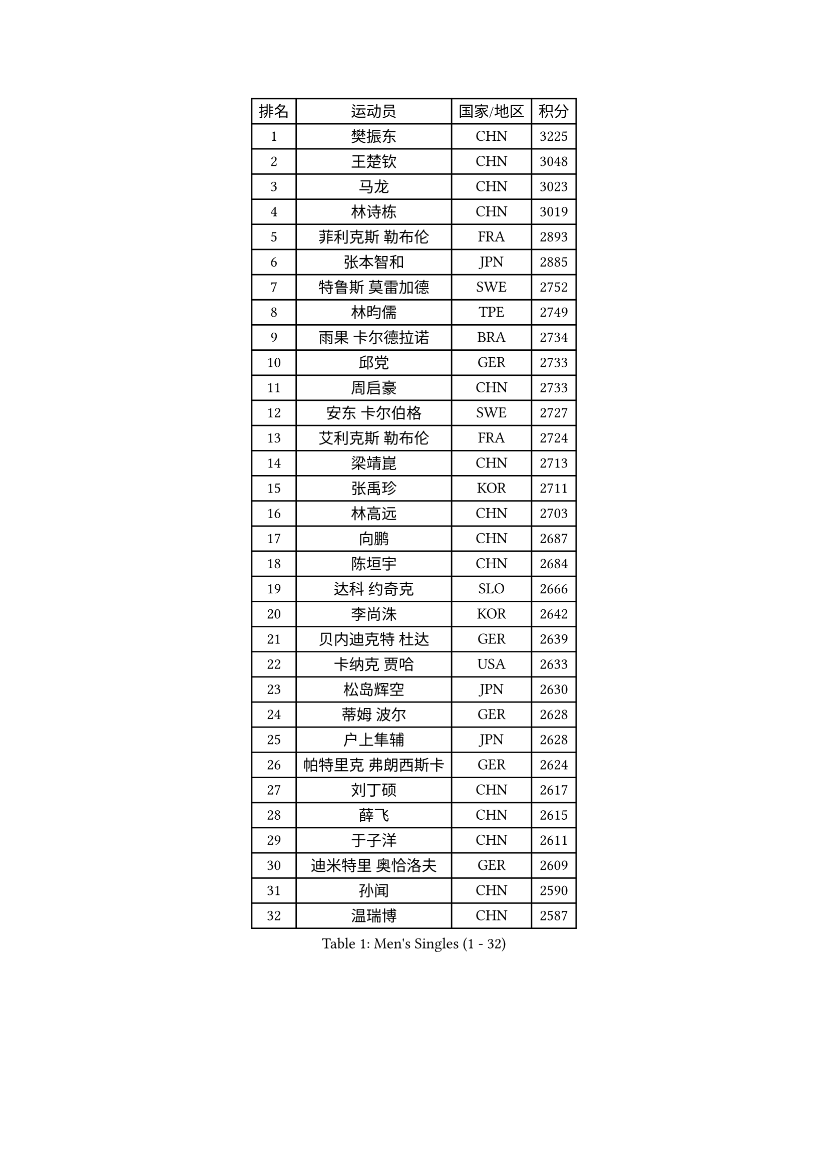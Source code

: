 
#set text(font: ("Courier New", "NSimSun"))
#figure(
  caption: "Men's Singles (1 - 32)",
    table(
      columns: 4,
      [排名], [运动员], [国家/地区], [积分],
      [1], [樊振东], [CHN], [3225],
      [2], [王楚钦], [CHN], [3048],
      [3], [马龙], [CHN], [3023],
      [4], [林诗栋], [CHN], [3019],
      [5], [菲利克斯 勒布伦], [FRA], [2893],
      [6], [张本智和], [JPN], [2885],
      [7], [特鲁斯 莫雷加德], [SWE], [2752],
      [8], [林昀儒], [TPE], [2749],
      [9], [雨果 卡尔德拉诺], [BRA], [2734],
      [10], [邱党], [GER], [2733],
      [11], [周启豪], [CHN], [2733],
      [12], [安东 卡尔伯格], [SWE], [2727],
      [13], [艾利克斯 勒布伦], [FRA], [2724],
      [14], [梁靖崑], [CHN], [2713],
      [15], [张禹珍], [KOR], [2711],
      [16], [林高远], [CHN], [2703],
      [17], [向鹏], [CHN], [2687],
      [18], [陈垣宇], [CHN], [2684],
      [19], [达科 约奇克], [SLO], [2666],
      [20], [李尚洙], [KOR], [2642],
      [21], [贝内迪克特 杜达], [GER], [2639],
      [22], [卡纳克 贾哈], [USA], [2633],
      [23], [松岛辉空], [JPN], [2630],
      [24], [蒂姆 波尔], [GER], [2628],
      [25], [户上隼辅], [JPN], [2628],
      [26], [帕特里克 弗朗西斯卡], [GER], [2624],
      [27], [刘丁硕], [CHN], [2617],
      [28], [薛飞], [CHN], [2615],
      [29], [于子洋], [CHN], [2611],
      [30], [迪米特里 奥恰洛夫], [GER], [2609],
      [31], [孙闻], [CHN], [2590],
      [32], [温瑞博], [CHN], [2587],
    )
  )#pagebreak()

#set text(font: ("Courier New", "NSimSun"))
#figure(
  caption: "Men's Singles (33 - 64)",
    table(
      columns: 4,
      [排名], [运动员], [国家/地区], [积分],
      [33], [安德斯 林德], [DEN], [2577],
      [34], [宇田幸矢], [JPN], [2574],
      [35], [篠塚大登], [JPN], [2565],
      [36], [村松雄斗], [JPN], [2561],
      [37], [诺沙迪 阿拉米扬], [IRI], [2556],
      [38], [克里斯坦 卡尔松], [SWE], [2550],
      [39], [梁俨苧], [CHN], [2546],
      [40], [吉村真晴], [JPN], [2545],
      [41], [田中佑汰], [JPN], [2540],
      [42], [曾蓓勋], [CHN], [2539],
      [43], [夸德里 阿鲁纳], [NGR], [2537],
      [44], [斯蒂芬 门格尔], [GER], [2536],
      [45], [凯 斯图姆珀], [GER], [2535],
      [46], [安宰贤], [KOR], [2531],
      [47], [马蒂亚斯 法尔克], [SWE], [2528],
      [48], [黄镇廷], [HKG], [2527],
      [49], [周恺], [CHN], [2525],
      [50], [林钟勋], [KOR], [2514],
      [51], [廖振珽], [TPE], [2507],
      [52], [徐海东], [CHN], [2502],
      [53], [高承睿], [TPE], [2501],
      [54], [REDZIMSKI Milosz], [POL], [2499],
      [55], [乔纳森 格罗斯], [DEN], [2498],
      [56], [汪洋], [SVK], [2497],
      [57], [赵大成], [KOR], [2496],
      [58], [马金宝], [USA], [2493],
      [59], [赵子豪], [CHN], [2483],
      [60], [徐瑛彬], [CHN], [2482],
      [61], [WALTHER Ricardo], [GER], [2479],
      [62], [吴晙诚], [KOR], [2479],
      [63], [奥马尔 阿萨尔], [EGY], [2475],
      [64], [托米斯拉夫 普卡], [CRO], [2475],
    )
  )#pagebreak()

#set text(font: ("Courier New", "NSimSun"))
#figure(
  caption: "Men's Singles (65 - 96)",
    table(
      columns: 4,
      [排名], [运动员], [国家/地区], [积分],
      [65], [CASSIN Alexandre], [FRA], [2471],
      [66], [基里尔 格拉西缅科], [KAZ], [2469],
      [67], [庄智渊], [TPE], [2467],
      [68], [上田仁], [JPN], [2462],
      [69], [MATSUDAIRA Kenji], [JPN], [2461],
      [70], [CHAN Baldwin], [HKG], [2453],
      [71], [吉村和弘], [JPN], [2453],
      [72], [木造勇人], [JPN], [2452],
      [73], [安德烈 加奇尼], [CRO], [2452],
      [74], [马克斯 弗雷塔斯], [POR], [2451],
      [75], [西蒙 高兹], [FRA], [2449],
      [76], [袁励岑], [CHN], [2445],
      [77], [曹巍], [CHN], [2442],
      [78], [利亚姆 皮切福德], [ENG], [2441],
      [79], [帕纳吉奥迪斯 吉奥尼斯], [GRE], [2432],
      [80], [卢文 菲鲁斯], [GER], [2432],
      [81], [PARK Gyuhyeon], [KOR], [2430],
      [82], [ROBLES Alvaro], [ESP], [2423],
      [83], [及川瑞基], [JPN], [2420],
      [84], [HUANG Yan-Cheng], [TPE], [2415],
      [85], [RANEFUR Elias], [SWE], [2412],
      [86], [SHAH Manush Utpalbhai], [IND], [2411],
      [87], [KOJIC Frane], [CRO], [2409],
      [88], [BARDET Lilian], [FRA], [2404],
      [89], [雅克布 迪亚斯], [POL], [2403],
      [90], [牛冠凯], [CHN], [2403],
      [91], [神巧也], [JPN], [2401],
      [92], [奥维迪乌 伊奥内斯库], [ROU], [2398],
      [93], [CARVALHO Diogo], [POR], [2393],
      [94], [IONESCU Eduard], [ROU], [2389],
      [95], [ANDRAS Csaba], [HUN], [2386],
      [96], [DORR Esteban], [FRA], [2377],
    )
  )#pagebreak()

#set text(font: ("Courier New", "NSimSun"))
#figure(
  caption: "Men's Singles (97 - 128)",
    table(
      columns: 4,
      [排名], [运动员], [国家/地区], [积分],
      [97], [SALIFOU Abdel-Kader], [BEN], [2377],
      [98], [OLAH Benedek], [FIN], [2375],
      [99], [赵胜敏], [KOR], [2369],
      [100], [OUAICHE Stephane], [ALG], [2367],
      [101], [PARK Ganghyeon], [KOR], [2367],
      [102], [HAUG Borgar], [NOR], [2365],
      [103], [MINO Alberto], [ECU], [2365],
      [104], [LAKATOS Tamas], [HUN], [2362],
      [105], [CHANG Yu-An], [TPE], [2359],
      [106], [艾曼纽 莱贝松], [FRA], [2359],
      [107], [吉山僚一], [JPN], [2359],
      [108], [雅罗斯列夫 扎姆登科], [UKR], [2357],
      [109], [CIFUENTES Horacio], [ARG], [2355],
      [110], [弗拉迪斯拉夫 乌尔苏], [MDA], [2353],
      [111], [陈建安], [TPE], [2343],
      [112], [BERTRAND Irvin], [FRA], [2343],
      [113], [ZELJKO Filip], [CRO], [2343],
      [114], [ROLLAND Jules], [FRA], [2342],
      [115], [SEYFRIED Joe], [FRA], [2342],
      [116], [MONTEIRO Joao], [POR], [2339],
      [117], [HAMADA Kazuki], [JPN], [2339],
      [118], [KIM Donghyun], [KOR], [2338],
      [119], [AKKUZU Can], [FRA], [2338],
      [120], [郭勇], [SGP], [2337],
      [121], [尼马 阿拉米安], [IRI], [2336],
      [122], [THAKKAR Manav Vikash], [IND], [2336],
      [123], [ISHIY Vitor], [BRA], [2335],
      [124], [LANDRIEU Andrea], [FRA], [2334],
      [125], [MARTINKO Jiri], [CZE], [2332],
      [126], [WU Jiaji], [DOM], [2331],
      [127], [SIPOS Rares], [ROU], [2331],
      [128], [ALLEGRO Martin], [BEL], [2327],
    )
  )